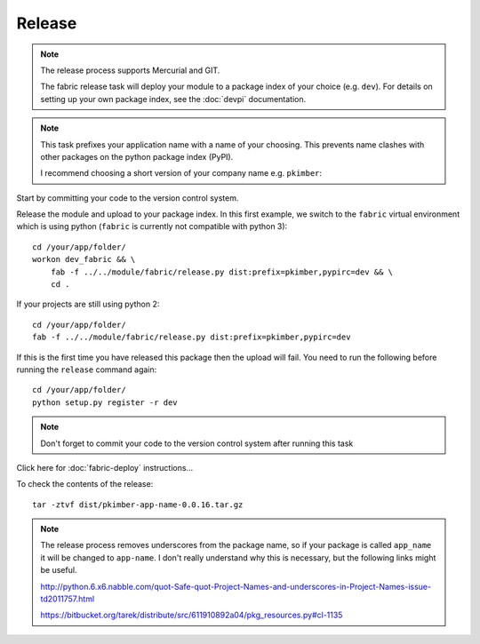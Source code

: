 Release
*******

.. note::

  The release process supports Mercurial and GIT.

  The fabric release task will deploy your module to a package index of your
  choice (e.g. ``dev``).  For details on setting up your own package index,
  see the :doc:`devpi` documentation.

.. note::

  This task prefixes your application name with a name of your choosing.  This
  prevents name clashes with other packages on the python package index (PyPI).

  I recommend choosing a short version of your company name e.g. ``pkimber``:

Start by committing your code to the version control system.

Release the module and upload to your package index.  In this first example, we
switch to the ``fabric`` virtual environment which is using python
(``fabric`` is currently not compatible with python 3)::

  cd /your/app/folder/
  workon dev_fabric && \
      fab -f ../../module/fabric/release.py dist:prefix=pkimber,pypirc=dev && \
      cd .

If your projects are still using python 2::

  cd /your/app/folder/
  fab -f ../../module/fabric/release.py dist:prefix=pkimber,pypirc=dev

If this is the first time you have released this package then the upload will
fail.  You need to run the following before running the ``release`` command
again::

  cd /your/app/folder/
  python setup.py register -r dev

.. note::

  Don't forget to commit your code to the version control system after running
  this task

Click here for :doc:`fabric-deploy` instructions...

To check the contents of the release::

  tar -ztvf dist/pkimber-app-name-0.0.16.tar.gz

.. note::

  The release process removes underscores from the package name, so if your
  package is called ``app_name`` it will be changed to ``app-name``.  I don't
  really understand why this is necessary, but the following links might be
  useful.

  http://python.6.x6.nabble.com/quot-Safe-quot-Project-Names-and-underscores-in-Project-Names-issue-td2011757.html

  https://bitbucket.org/tarek/distribute/src/611910892a04/pkg_resources.py#cl-1135
